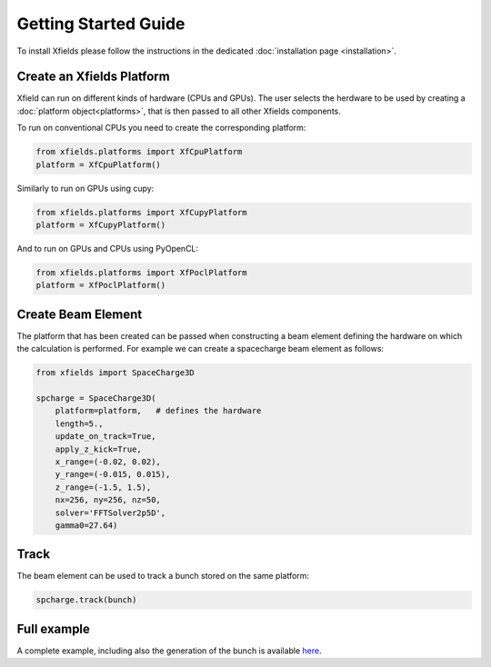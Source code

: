 Getting Started Guide
=====================

To install Xfields please follow the instructions in the dedicated :doc:`installation page <installation>`.

Create an Xfields Platform
--------------------------

Xfield can run on different kinds of hardware (CPUs and GPUs). The user selects the herdware to be used by
creating a :doc:`platform object<platforms>`, that is then passed to all other Xfields components.

To run on conventional CPUs you need to create the corresponding platform:

.. code-block:: python

    from xfields.platforms import XfCpuPlatform
    platform = XfCpuPlatform()

Similarly to run on GPUs using cupy:

.. code-block:: python

    from xfields.platforms import XfCupyPlatform
    platform = XfCupyPlatform()

And to run on GPUs and CPUs using PyOpenCL:

.. code-block:: python

    from xfields.platforms import XfPoclPlatform
    platform = XfPoclPlatform()


Create Beam Element
-------------------

The platform that has been created can be passed when constructing a beam element defining the hardware on which the calculation is performed. For example we can create a spacecharge beam element as follows:

.. code-block:: python

    from xfields import SpaceCharge3D

    spcharge = SpaceCharge3D(
        platform=platform,   # defines the hardware
        length=5.,
        update_on_track=True,
        apply_z_kick=True,
        x_range=(-0.02, 0.02),
        y_range=(-0.015, 0.015),
        z_range=(-1.5, 1.5),
        nx=256, ny=256, nz=50,
        solver='FFTSolver2p5D',
        gamma0=27.64)

Track
-----

The beam element can be used to track a bunch stored on the same platform:

.. code-block:: python

    spcharge.track(bunch)

Full example
------------

A complete example, including also the generation of the bunch is available `here <exgit>`_.

.. _exgit: https://github.com/xsuite/xfields/blob/master/examples/001_spacecharge/000_spacecharge_example.py